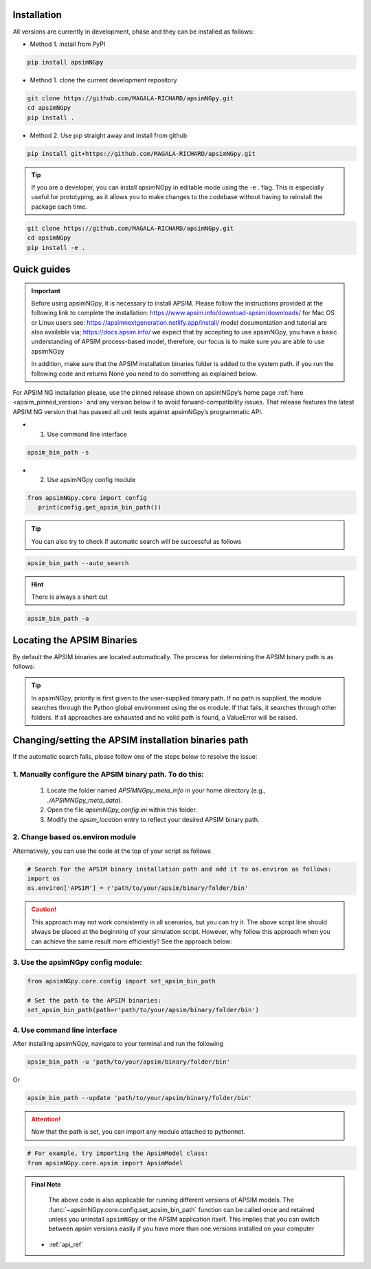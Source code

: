 .. _Installation:

Installation
----------------------------

All versions are currently in development, phase and they can be installed as follows:

- Method 1. install from PyPI

.. code:: console

    pip install apsimNGpy

- Method 1. clone the current development repository

.. code:: console

    git clone https://github.com/MAGALA-RICHARD/apsimNGpy.git
    cd apsimNGpy
    pip install .

- Method 2. Use pip straight away and install from github

.. code:: console

     pip install git+https://github.com/MAGALA-RICHARD/apsimNGpy.git

.. tip::

  If you are a developer, you can install apsimNGpy in editable mode using the -e . flag. This is especially useful for prototyping,
  as it allows you to make changes to the codebase without having to reinstall the package each time.

.. code:: python

     git clone https://github.com/MAGALA-RICHARD/apsimNGpy.git
     cd apsimNGpy
     pip install -e .

Quick guides
-----------------------------------------

.. important::

        Before using apsimNGpy, it is necessary to install APSIM. Please follow the instructions provided at the following link to complete the installation: https://www.apsim.info/download-apsim/downloads/
        for Mac OS or Linux users see: https://apsimnextgeneration.netlify.app/install/
        model documentation and tutorial are also available via; https://docs.apsim.info/
        we expect that by accepting to use apsimNGpy, you have a basic understanding of APSIM process-based model, therefore, our focus is to make sure you are able to use apsimNGpy

        In addition, make sure that the APSIM installation binaries folder is added to the system path.
        if you run the following code and returns None you need to do something as explained below.


For APSIM NG installation please, use the pinned release shown on apsimNGpy’s home page :ref:`here <apsim_pinned_version>` and any version below it to avoid forward-compatibility issues. That release features the latest APSIM NG version that has passed all unit tests against apsimNGpy’s programmatic API.

- 1. Use command line interface

.. code-block:: console

     apsim_bin_path -s

- 2. Use apsimNGpy config module

.. code-block:: python

   from apsimNGpy.core import config
      print(config.get_apsim_bin_path())

.. seealso::

     API description: :func:`~apsimNGpy.core.config.get_apsim_bin_path`

.. tip::

    You can also try to check if automatic search will be successful as follows

.. code-block:: console

    apsim_bin_path --auto_search

.. hint::
   There is always a short cut

.. code-block:: console

    apsim_bin_path -a


Locating the APSIM Binaries
-------------------------------------
By default the APSIM binaries are located automatically. The process for determining the APSIM binary path is as follows:

.. tip::

    In apsimNGpy, priority is first given to the user-supplied binary path.
    If no path is supplied, the module searches through the Python global environment
    using the os module. If that fails, it searches through other folders.
    If all approaches are exhausted and no valid path is found, a ValueError will be raised.


Changing/setting the APSIM installation binaries path
---------------------------------------------------

If the automatic search fails, please follow one of the steps below to resolve the issue:

1. Manually configure the APSIM binary path. To do this:
^^^^^^^^^^^^^^^^^^^^^^^^^^^^^^^^^^^^^^^^^^^^^^^^

     1. Locate the folder named `APSIMNGpy_meta_info` in your home directory (e.g., `./APSIMNGpy_meta_data`).
     2. Open the file `apsimNGpy_config.ini` within this folder.
     3. Modify the `apsim_location` entry to reflect your desired APSIM binary path.

2. Change based os.environ module
^^^^^^^^^^^^^^^^^^^^^^^^^^^^^^^^^^^^

Alternatively, you can use the code at the top of your script as follows

.. code-block:: python

    # Search for the APSIM binary installation path and add it to os.environ as follows:
    import os
    os.environ['APSIM'] = r'path/to/your/apsim/binary/folder/bin'

.. caution::

    This approach may not work consistently in all scenarios, but you can try it.
    The above script line should always be placed at the beginning of your simulation script.
    However, why follow this approach when you can achieve the same result more efficiently? See the approach below:

3. Use the apsimNGpy config module:
^^^^^^^^^^^^^^^^^^^^^^^^^^^^^^^^^^^^

.. code-block:: python

    from apsimNGpy.core.config import set_apsim_bin_path

    # Set the path to the APSIM binaries:
    set_apsim_bin_path(path=r'path/to/your/apsim/binary/folder/bin')

.. seealso::

     API description: :func:`~apsimNGpy.core.config.set_apsim_bin_path`


4. Use command line interface
^^^^^^^^^^^^^^^^^^^^^^^^^^^^^^^^^^

After installing apsimNGpy, navigate to your terminal and run the following

.. code-block:: console

    apsim_bin_path -u 'path/to/your/apsim/binary/folder/bin'

Or

.. code-block:: console

    apsim_bin_path --update 'path/to/your/apsim/binary/folder/bin'

.. attention::

    Now that the path is set, you can import any module attached to pythonnet.


.. code-block:: python

    # For example, try importing the ApsimModel class:
    from apsimNGpy.core.apsim import ApsimModel

.. admonition:: Final Note

    The above code is also applicable for running different versions of APSIM models.
    The :func:`~apsimNGpy.core.config.set_apsim_bin_path` function can be called once and retained unless you uninstall ``apsimNGpy``
    or the APSIM application itself. This implies that you can switch between apsim versions easily if you have more than one versions installed on your computer


   - :ref:`api_ref`
